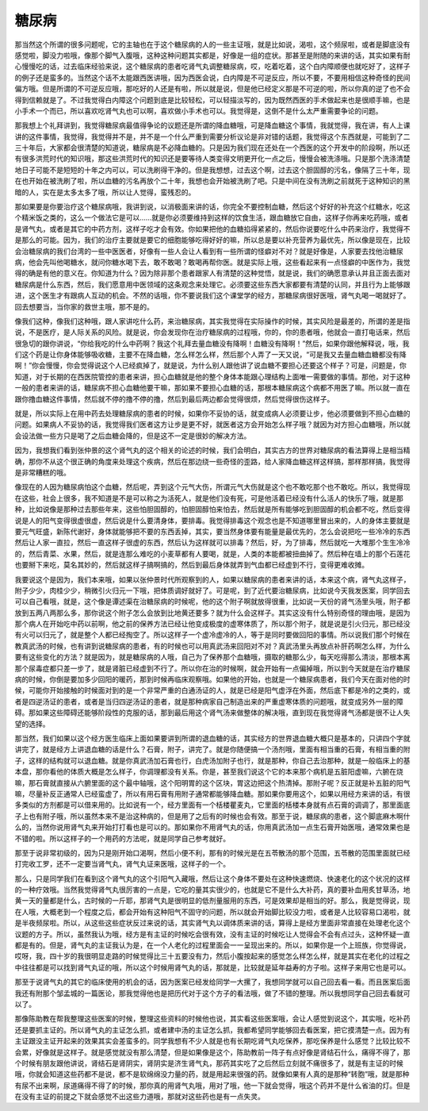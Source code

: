 糖尿病
=========

那当然这个所谓的很多问题呢，它的主轴也在于这个糖尿病的人的一些主证哦，就是比如说，渴啦，这个频尿啦，或者是脚底没有感觉啦，脚没力啦哦，像那个脚气入腹哦，这种这种问题其实都是，好像是一组的症状。那甚至是附随的来讲的话，其实如果有耐心慢慢吃的话，过去临床经验来说，这个糖尿病的患者吃肾气丸调整糖尿病，哎，吃着吃着，这个白内障顺便也就吃好了，这样子的例子还是蛮多的。当然这个话不太能跟西医讲哦，因为西医会说，白内障是不可逆反应，所以不要，不要用相信这种奇怪的民间偏方哦。但是所谓的不可逆反应哦，那吃好的人还是有啦，所以就是说，但是他已经定义那是不可逆的啦，所以你真的逆了也不会得到信赖就是了。不过我觉得白内障这个问题到底是比较轻松，可以轻描淡写的，因为既然西医的手术做起来也是很顺手嘛，也是小手术一个而已，所以喜欢吃肾气丸也可以啊，喜欢做小手术也可以。我觉得是，这倒不是什么太严重需要争论的问题。

那我想上个礼拜讲到，我觉得糖尿病最值得争论的议题还是所谓的降血糖哦，可是降血糖这个事情，我就觉得，我在讲，有人上课讲的这件事情，我觉得，我觉得并不是，并不是一个什么严重到需要分析议论是非对错的话题，我觉得这个东西就是，可能到了二三十年后，大家都会很清楚的知道说，糖尿病是不必降血糖的。只是因为我们现在还处在一个西医的这个开发中的阶段啊，所以还有很多洪荒时代的知识哦，那这些洪荒时代的知识还是要等待人类变得文明更开化一点之后，慢慢会被洗涤哦。只是那个洗涤清楚地日子可能不是短短的十年之内可以，可以洗刷得干净的。但是我想想，过去这个啊，过去这个胆固醇的污名，像隔了三十年，现在也开始在被洗刷了啦，所以血糖的污名再放个二十年，我想也会开始被洗刷了吧。只是中间在没有洗刷之前就死于这种知识的黑暗的人，实在是太多太多了哦，所以让人觉得，蛮残忍的。

那如果要是你要治疗这个糖尿病哦，我讲到说，以消极面来讲的话，你完全不要控制血糖，然后这个好好的补充这个红糖水，吃这个精米饭之类的，这么一个做法它是可以……就是你必须要维持到这样的饮食生活，跟血糖放它自由，这样子你再来吃药哦，或者是肾气丸，或者是其它的中药方剂，这样子吃才会有效。你如果把他的血糖掐得紧紧的，然后你说要吃什么中药来治疗，我觉得不是那么的可能。因为，我们的治疗主要就是要它的细胞能够吃得好好的嘛，所以总是要以补充营养为最优先，所以像是现在，比较会治糖尿病的我们台湾的一些中医医者，好像有一些人会让人看到有一些所谓的怪癖对不对？就是好像是，人家要去找他治糖尿病，他会先叫他喝糖水，就问你糖水喝下去，敢不敢喝？敢喝再帮你医。就是实际上哦，这些看起来有一点怪癖的中医作为，我觉得的确是有他的意义在。你知道为什么？因为除非那个患者跟家人有清楚的这种觉悟，就是说，我们的确愿意承认并且正面去面对糖尿病是什么东西，然后，我们愿意用中医领域的这条观念来处理它。必须要这些东西大家都要有清楚的认同，并且行为上能够跟进，这个医生才有跟病人互动的机会。不然的话哦，你不要说我们这个课堂学的经方，那糖尿病很好医哦，肾气丸喝一喝就好了。回去想要当，当你家的救世主哦，那不是的。

像我们这种，像我们这种哦，跟人家讲吃什么药，来治糖尿病，其实我觉得在实际操作的时候，其实风险是最差的，所谓的差是指说，不是医疗，是人际关系的风险。就是说，你会发现你在治疗糖尿病的过程哦，你的，你的患者哦，他就会一直打电话来，然后很急切的跟你讲说，“你给我吃的什么中药啊？我这个礼拜去量血糖没有降啊！血糖没有降啊！”然后，如果你跟他解释说，哦，我们这个药是让你身体能够吸收糖，主要不在降血糖，怎么样怎么样，然后那个人弄了一天又说，“可是我又去量血糖血糖都没有降啊！”你会慢慢，你会觉得说这个人已经疯掉了，就是说，为什么别人跟他讲了说血糖不要担心还要这个样子？可是，问题是，你知道，对于长期的在西医院管控的患者来讲，担心血糖就是他的整个身体本能跟心理结构上面唯一需要做的事情。那他，对于这种一般的患者来讲的话，糖尿病不担心血糖他要干嘛，那如果不要担心血糖的话，那根本糖尿病这个病都不用医了嘛。所以就一直在跟你撸血糖这件事情，然后就不停的撸不停的撸，然后到最后两边都会觉得很烦，然后觉得很伤这样子。

就是，所以实际上在用中药去处理糖尿病的患者的时候，如果你不妥协的话，就变成病人必须要让步，他必须要做到不担心血糖的问题。如果病人不妥协的话，我觉得我们医者这方让步是更不好，就医者这方会开始怎么样子哦？就因为对方担心血糖哦，所以就会设法做一些方只是喝了之后血糖会降的，但是这不一定是很妙的解决方法。

因为，我想我们看到张仲景的这个肾气丸的这个相关的论述的时候，我们会明白，其实古方的世界对糖尿病的看法算得上是相当精确，那你不从这个很正确的角度来处理这个疾病，然后在那边绕一些奇怪的歪路，给人家降血糖这样这样搞，那样那样搞，我觉得是非常糟糕的哦。

像现在的人因为糖尿病怕这个血糖，然后呢，弄到这个元气大伤，所谓元气大伤就是这个也不敢吃那个也不敢吃。所以，我觉得现在这些，社会上很多，我不知道是不是可以称之为活死人，就是他们没有死，可是他活着已经没有什么活人的快乐了哦，就是那种，比如说像是那种过去那些年来，这些怕胆固醇的，怕胆固醇怕来怕去，然后就是所有能够吃到胆固醇的机会都不吃，然后变得说是人的阳气变得很虚很虚，然后说是什么要清身体，要排毒。我觉得排毒这个观念也是不知道哪里冒出来的，人的身体主要就是要元气旺盛，新陈代谢好，身体就能够把不要的东西丢掉，其实，要当然身体要有能量是最优先的，怎么会说把吃一些冷冷的东西然后让人家一直拉，然后一直这样子很虚的东西，然后认为这样就可以排毒？然后，好，为了排毒，然后就吃一大堆那个生生冷冷的，然后青菜、水果，然后，就是连那么难吃的小麦草都有人要喝，就是，人类的本能都被扭曲掉了。然后种在墙上的那个石莲花也要掰下来吃，莫名其妙的，然后就这样子搞啊搞的，然后到最后身体就弄到气血都已经虚到不行，变得更难收摊。

我要说这个是因为，我们本来哦，如果以张仲景时代所观察到的人，如果以糖尿病的患者来讲的话，本来这个病，肾气丸这样子，附子少少，肉桂少少，稍微引火归元一下哦，把体质调好就好了。可是呢，到了近代要治糖尿病，比如说今天我发医案，同学回去可以自己看哦，就是，这个像是谭述渠在治糖尿病的时候呢，他的这个附子啊就放得很重，比如说一天份的肾气汤里头哦，附子都放到五两八两那么多，那你说这个附子怎么会放到比地黄还要多？就为什么会这样子。其实这没有什么特别奇怪的理由哦，是因为那个病人在开始吃中药以前啊，他之前的保养方法已经让他变成极度的虚寒体质了，所以那个附子，就是说是引火归元，那已经没有火可以归元了，就是整个人都已经掏空了。所以这样子一个虚冷虚冷的人，等于是同时要做回阳的事情。所以说我们那个时候在教真武汤的时候，也有讲到说糖尿病的患者，有的时候也可以用真武汤来回阳对不对？真武汤里头再放点补肝药啊怎么样，为什么要有这些变化的方法？就是因为，就是糖尿病的人哦，自己为了保养那个血糖哦，摄取的糖那么少，每天吃得那么清淡，那根本离那个尿毒症都只差一步了，就是肾脏已经虚到不行了。所以你在治的时候啊，就会开始有一点偏掉哦，所以到今天就是在治疗糖尿病的时候，你倒是要加多少回阳的暖药，那到时候再临床观察哦。如果他的开始，也就是一个糖尿病患者，我们今天在面对他的时候，可能你开始接触的时候面对到的是一个非常严重的白通汤证的人，就是已经是阳气虚浮在外面，然后底下都是冷的之类的，或者是四逆汤证的患者，或者是当归四逆汤证的患者，就是那种病家自己制造出来的严重虚寒体质的问题哦，就变成另外一层的障碍。那如果这些障碍还能够阶段性的克服的话，那到最后用这个肾气汤来做整体的解决哦，直到现在我觉得肾气汤都是很不让人失望的选择。

那当然，我们如果以这个经方医生临床上面如果要讲到所谓的退血糖的话，其实经方的世界退血糖大概只是基本的，只讲四个字就讲完了，就是经方上讲退血糖的话是什么？石膏，附子，讲完了。就是你随便搞一个汤剂哦，里面有相当重的石膏，有相当重的附子，这样的结构就可以退血糖。就是你真武汤加石膏也行，白虎汤加附子也行，就是那种，你自己去治那种，就是一般临床上的基本盘，那你看他的体质大概是怎么样子，你调理都没有关系。你是，甚至我们说这个它的本来那个病机是五脏阳虚嘛，六腑在烧嘛，那石膏就直接从六腑里面的这个最中轴哦，这个阳明胃的这个区块，胃这边把这个热清掉。那附子呢？反正就是补五脏的阳气嘛，尽量补反正通常人已经蛮虚了，所以有用石膏有用附子通常都能够降血糖。那如果你要用这个，如果以用经方来讲的话，有很多类似的方剂都是可以借来用的。比如说有一个，经方里面有一个栝楼瞿麦丸，它里面的栝楼本身就有点石膏的调调了，那里面底子上也有附子哦，所以虽然本来不是治这种病的，但是用了之后有的时候也会有效。那至于说，糖尿病的患者，这个脚底麻木啊什么的，当然你说用肾气丸来开始打打看也是可以的。那如果你不用肾气丸的话，你用真武汤加一点生石膏开始医哦，通常效果也是不错的啦。所以这样子的一个用药的方法呢，就是同学自己参考就好。

那至于说非常初级的，因为只是刚开始口渴啊，然后小便不利，那有的时候光是在五苓散汤的那个范围，五苓散的范围里面就已经打完收工罗，还不一定要当肾气丸，肾气丸证来医哦，这样子的一个。

那么，只是同学我们在看到这个肾气丸的这个引阳气入藏哦，然后让这个身体不要处在这种快速燃烧、快速老化的这个状况的这样的一种疗效哦。当然我觉得肾气丸很厉害的一点是，它吃的量其实很少的，也就是它不是什么大补药，真的要补血用炙甘草汤，地黄一天的量都是什么，古时候的一斤耶，那肾气丸是很明显的低剂量服用的东西，可是效果却是相当的好。那么，我是觉得说，现在人哦，大概老到一个程度之后，都会开始有这种阳气不固守的问题，所以就会开始脚比较没力啦，或者是人比较容易口渴啦，就是半夜频尿啦。所以，从这些这些症状反过来说的话，其实肾气丸以调体质来讲的话，算得上是经方里面非常直接在处理老化这个议题的方子。所以，虽然我认为哦，经方是有主证的时候吃会很有效，没有主证的时候吃让人觉得会不会有点过头，这种怀疑一直都是有的。但是，肾气丸的主证我认为是，在一个人老化的过程里面会一一呈现出来的。所以，如果你是一个上班族，你觉得说，哎呀，我，四十岁的我很明显走路的时候觉得比三十五要没有力，然后小腹按起来的感觉怎么样怎么样，就是其实在老化的过程之中往往都是可以找到肾气丸证的哦，所以这个时候用肾气丸的话，那就是，比较就是延年益寿的方子啦。这样子来用它也是可以。

那至于说肾气丸的其它的临床使用的机会的话，因为医案已经发给同学一大摞了，我想同学就可以自己回去看一看。而且医案后面我还有附那个邹孟城的一篇医论，那我觉得他也是把历代对于这个方子的看法哦，做了不错的整理。所以我想同学自己回去看就可以了。

那像陈助教在帮我整理这些医案的时候，整理这些资料的时候他也说，其实看这些医案哦，会让人感觉到说这个，其实哦，吃补药还是要抓主证的。所以肾气丸的主证怎么抓，或者建中汤的主证怎么抓，我都希望同学能够回去看医案，把它摸清楚一点。因为有主证跟没主证开起来的效果其实会差蛮多的。同学我想有不少人就是也有长期吃肾气丸吃保养，那吃保养是什么感觉？比较比较不会累，好像就是这样子。就是感觉就没有那么清楚，但是如果像是这个，陈助教前一阵子有点好像是肾结石什么，痛得不得了，那个时候有朋友跟他讲说，肾结石是肾阴实，肾阴实是济生肾气丸，那药其实吃了之后然后立刻就不痛很多了，就是有主证的时候哦，你就会知道这些药都不是说，都不是软绵绵没力量的药，就是用起来很强的药。就像如果有人真的是那种“转胞”哦，就是那种有尿不出来啊，尿道痛得不得了的时候，那你真的用肾气丸哦，用对了哦，他一下就会觉得，哦这个药并不是什么省油的灯。但是在没有主证的前提之下就会感觉不出这些力道哦，那就对这些药也是有一点失灵。
